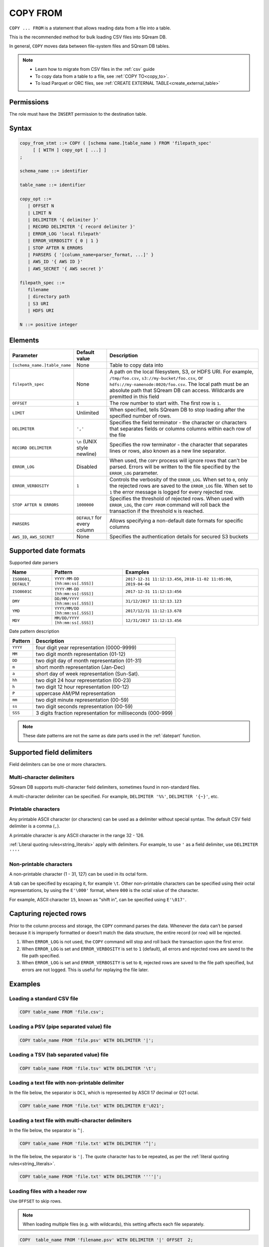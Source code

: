 .. _copy_from:

**********************
COPY FROM
**********************

``COPY ... FROM`` is a statement that allows reading data from a file into a table.

This is the recommended method for bulk loading CSV files into SQream DB.

In general, ``COPY`` moves data between file-system files and SQream DB tables.



.. note:: 
   * Learn how to migrate from CSV files in the :ref:`csv` guide
   * To copy data from a table to a file, see :ref:`COPY TO<copy_to>`.
   * To load Parquet or ORC files, see :ref:`CREATE EXTERNAL TABLE<create_external_table>`

Permissions
=============

The role must have the ``INSERT`` permission to the destination table.

Syntax
==========

.. code-block:: postgres

   copy_from_stmt ::= COPY ( [schema name.]table_name ) FROM 'filepath_spec'
        [ [ WITH ] copy_opt [ ...] ]
   ;

   schema_name ::= identifier
   
   table_name ::= identifier

   copy_opt ::= 
      | OFFSET N
      | LIMIT N
      | DELIMITER '{ delimiter }'
      | RECORD DELIMITER '{ record delimiter }'
      | ERROR_LOG 'local filepath'
      | ERROR_VERBOSITY { 0 | 1 }
      | STOP AFTER N ERRORS
      | PARSERS { '[column_name=parser_format, ...]' }
      | AWS_ID '{ AWS ID }'
      | AWS_SECRET '{ AWS secret }'
   
   filepath_spec ::=
      filename
      | directory path
      | S3 URI
      | HDFS URI
   
   N ::= positive integer


.. _copy_from_config_options:

Elements
============

.. list-table:: 
   :widths: auto
   :header-rows: 1
   
   * - Parameter
     - Default value
     - Description
   * - ``[schema_name.]table_name``
     - None
     - Table to copy data into
   * - ``filepath_spec``
     - None
     - A path on the local filesystem, S3, or HDFS URI. For example, ``/tmp/foo.csv``, ``s3://my-bucket/foo.csv``, or ``hdfs://my-namenode:8020/foo.csv``. The local path must be an absolute path that SQream DB can access. Wildcards are premitted in this field
   * - ``OFFSET``
     - ``1``
     - The row number to start with. The first row is ``1``.
   * - ``LIMIT``
     - Unlimited
     - When specified, tells SQream DB to stop loading after the specified number of rows.
   * - ``DELIMITER``
     - ``','``
     - Specifies the field terminator - the character or characters that separates fields or columns columns within each row of the file
   * - ``RECORD DELIMITER``
     - ``\n`` (UNIX style newline)
     - Specifies the row terminator - the character that separates lines or rows, also known as a new line separator.
   * - ``ERROR_LOG``
     - Disabled
     - When used, the ``COPY`` process will ignore rows that can't be parsed. Errors will be written to the file specified by the ``ERROR_LOG`` parameter.
   * - ``ERROR_VERBOSITY``
     - ``1``
     - Controls the verbosity of the ``ERROR_LOG``. When set to ``0``, only the rejected rows are saved to the ``ERROR_LOG`` file. When set to ``1`` the error message is logged for every rejected row.
   * - ``STOP AFTER N ERRORS``
     - ``1000000``
     - Specifies the threshold of rejected rows. When used with ``ERROR_LOG``, the ``COPY FROM`` command will roll back the transaction if the threshold ``N`` is reached.
   * - ``PARSERS``
     - ``DEFAULT`` for every column
     - Allows specifying a non-default date formats for specific columns
   * - ``AWS_ID``, ``AWS_SECRET``
     - None
     - Specifies the authentication details for secured S3 buckets

.. _copy_date_parsers:

Supported date formats
=========================

Supported date parsers

.. list-table:: 
   :widths: auto
   :header-rows: 1
   
   * - Name
     - Pattern
     - Examples
   * - ``ISO8601``, ``DEFAULT``
     - ``YYYY-MM-DD [hh:mm:ss[.SSS]]``
     - ``2017-12-31 11:12:13.456``, ``2018-11-02 11:05:00``, ``2019-04-04``
   * - ``ISO8601C``
     - ``YYYY-MM-DD [hh:mm:ss[:SSS]]``
     - ``2017-12-31 11:12:13:456``
   * - ``DMY``
     - ``DD/MM/YYYY [hh:mm:ss[.SSS]]``
     - ``31/12/2017 11:12:13.123``
   * - ``YMD``
     - ``YYYY/MM/DD [hh:mm:ss[.SSS]]``
     - ``2017/12/31 11:12:13.678``
   * - ``MDY``
     - ``MM/DD/YYYY [hh:mm:ss[.SSS]]``
     - ``12/31/2017 11:12:13.456``

Date pattern description

.. list-table:: 
   :widths: auto
   :header-rows: 1
   
   * - Pattern
     - Description
   * - ``YYYY``
     - four digit year representation (0000-9999)
   * - ``MM``
     - two digit month representation (01-12)
   * - ``DD``
     - two digit day of month representation (01-31)
   * - ``m``
     - short month representation (Jan-Dec)
   * - ``a``
     - short day of week representation (Sun-Sat).
   * - ``hh``
     - two digit 24 hour representation (00-23)
   * - ``h``
     - two digit 12 hour representation (00-12)
   * - ``P``
     - uppercase AM/PM representation
   * - ``mm``
     - two digit minute representation (00-59)
   * - ``ss``
     - two digit seconds representation (00-59)
   * - ``SSS``
     - 3 digits fraction representation for milliseconds (000-999)

.. note:: These date patterns are not the same as date parts used in the :ref:`datepart` function.

.. _field_delimiters:

Supported field delimiters
=====================================================

Field delimiters can be one or more characters.

Multi-character delimiters
----------------------------------

SQream DB supports multi-character field delimiters, sometimes found in non-standard files.

A multi-character delimiter can be specified. For example, ``DELIMITER '%%'``, ``DELIMITER '{~}'``, etc.

Printable characters
-----------------------

Any printable ASCII character (or characters) can be used as a delimiter without special syntax. The default CSV field delimiter is a comma (``,``).

A printable character is any ASCII character in the range 32 - 126.

:ref:`Literal quoting rules<string_literals>` apply with delimiters. For example, to use ``'`` as a field delimiter, use ``DELIMITER ''''``

Non-printable characters
----------------------------

A non-printable character (1 - 31, 127) can be used in its octal form. 

A tab can be specified by escaping it, for example ``\t``. Other non-printable characters can be specified using their octal representations, by using the ``E'\000'`` format, where ``000`` is the octal value of the character.

For example, ASCII character ``15``, known as "shift in", can be specified using ``E'\017'``.

.. _capturing_rejected_rows:

Capturing rejected rows
==========================

Prior to the column process and storage, the ``COPY`` command parses the data.
Whenever the data can’t be parsed because it is improperly formatted or doesn’t match the data structure, the entire record (or row) will be rejected. 

.. image:: /_static/images/copy_from_rejected_rows.png


#. When ``ERROR_LOG`` is not used, the ``COPY`` command will stop and roll back the transaction upon the first error.

#. When ``ERROR_LOG`` is set and ``ERROR_VERBOSITY`` is set to ``1`` (default), all errors and rejected rows are saved to the file path specified.

#. When ``ERROR_LOG`` is set and ``ERROR_VERBOSITY`` is set to ``0``, rejected rows are saved to the file path specified, but errors are not logged. This is useful for replaying the file later.


Examples
===========

Loading a standard CSV file
------------------------------

.. code-block:: postgres
   
   COPY table_name FROM 'file.csv';


Loading a PSV (pipe separated value) file
-------------------------------------------

.. code-block:: postgres
   
   COPY table_name FROM 'file.psv' WITH DELIMITER '|';

Loading a TSV (tab separated value) file
-------------------------------------------

.. code-block:: postgres
   
   COPY table_name FROM 'file.tsv' WITH DELIMITER '\t';

Loading a text file with non-printable delimiter
-----------------------------------------------------

In the file below, the separator is ``DC1``, which is represented by ASCII 17 decimal or 021 octal.

.. code-block:: postgres
   
   COPY table_name FROM 'file.txt' WITH DELIMITER E'\021';

Loading a text file with multi-character delimiters
-----------------------------------------------------

In the file below, the separator is ``^|``.

.. code-block:: postgres
   
   COPY table_name FROM 'file.txt' WITH DELIMITER '^|';

In the file below, the separator is ``'|``. The quote character has to be repeated, as per the :ref:`literal quoting rules<string_literals>`.

.. code-block:: postgres
   
   COPY table_name FROM 'file.txt' WITH DELIMITER ''''|';

Loading files with a header row
-----------------------------------

Use ``OFFSET`` to skip rows.

.. note:: When loading multiple files (e.g. with wildcards), this setting affects each file separately.

.. code-block:: postgres

   COPY  table_name FROM 'filename.psv' WITH DELIMITER '|' OFFSET  2;

Loading files formatted for Windows (``\r\n``)
---------------------------------------------------

.. code-block:: postgres

   COPY table_name FROM 'filename.psv' WITH DELIMITER '|' RECORD DELIMITER '\r\n';

Loading a file from a public S3 bucket
------------------------------------------

.. note:: The bucket must be publicly available and objects can be listed

.. code-block:: postgres

   COPY nba FROM 's3://sqream-demo-data/nba.csv' WITH OFFSET 2 RECORD DELIMITER '\r\n';

Loading files from an authenticated S3 bucket
---------------------------------------------------

.. code-block:: postgres

   COPY nba FROM 's3://secret-bucket/*.csv' WITH OFFSET 2 RECORD DELIMITER '\r\n' AWS_ID '12345678' AWS_SECRET 'super_secretive_secret';


Saving rejected rows to a file
----------------------------------

.. note:: When loading multiple files (e.g. with wildcards), this error threshold is for the entire transaction.

.. code-block:: postgres

   COPY table_name FROM 'filename.psv' WITH DELIMITER '|'
                                         ERROR_LOG  '/temp/load_error.log' -- Save error log
                                         ERROR_VERBOSITY 0; -- Only save rejected rows

.. code-block:: postgres

   COPY  table_name  FROM  'filename.csv'  WITH  delimiter  '|'  
                                            ERROR_LOG  '/temp/load_err.log' -- Save error log
                                            OFFSET 2 -- skip header row
                                            LIMIT  100 -- Only load 100 rows
                                            STOP AFTER 5 ERRORS; -- Stop the load if 5 errors reached

Load CSV files from a set of directories
------------------------------------------

.. code-block:: postgres

   COPY  table_name  from  '/path/to/files/2019_08_*/*.csv';

Rearrange destination columns
---------------------------------

When the source of the files does not match the table structure, tell the ``COPY`` command what the order of columns should be

.. code-block:: postgres

   COPY table_name (fifth, first, third) FROM '/path/to/files/*.csv';

.. note:: Any column not specified will revert to its default value or ``NULL`` value if nullable

Loading non-standard dates
----------------------------------

If files contain dates not formatted as ``ISO8601``, tell ``COPY`` how to parse the column. After parsing, the date will appear as ``ISO8601`` inside SQream DB.

In this example, ``date_col1`` and ``date_col2`` in the table are non-standard. ``date_col3`` is mentioned explicitly, but can be left out. Any column that is not specified is assumed to be ``ISO8601``.

.. code-block:: postgres

   COPY table_name FROM '/path/to/files/*.csv' WITH PARSERS 'date_col1=YMD,date_col2=MDY,date_col3=default';

